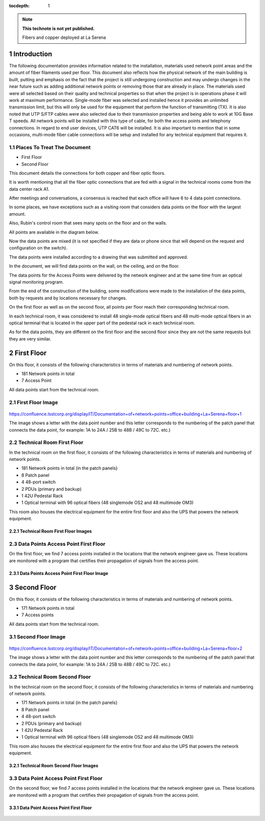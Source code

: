 ..
  Technote content.

  See https://developer.lsst.io/restructuredtext/style.html
  for a guide to reStructuredText writing.

  Do not put the title, authors or other metadata in this document;
  those are automatically added.

  Use the following syntax for sections:

  Sections
  ========

  and

  Subsections
  -----------

  and

  Subsubsections
  ^^^^^^^^^^^^^^

  To add images, add the image file (png, svg or jpeg preferred) to the
  _static/ directory. The reST syntax for adding the image is

  .. figure:: /_static/filename.ext
     :name: fig-label

     Caption text.

   Run: ``make html`` and ``open _build/html/index.html`` to preview your work.
   See the README at https://github.com/lsst-sqre/lsst-technote-bootstrap or
   this repo's README for more info.

   Feel free to delete this instructional comment.

:tocdepth: 1

.. Please do not modify tocdepth; will be fixed when a new Sphinx theme is shipped.

.. sectnum::

.. TODO: Delete the note below before merging new content to the master branch.

.. note::

   **This technote is not yet published.**

   Fibers and copper deployed at La Serena

.. Add content here.


Introduction
================
 
 
The following documentation provides information related to the installation, materials used network point areas and the amount of fiber filaments used per floor. This document also reflects how the physical network of the main building is built, putting and emphasis on the fact that the project is still undergoing construction and may undergo changes in the near future such as adding additional network points or removing those that are already in place. The materials used were all selected based on their quality and technical properties so that when the project is in operations phase it will work at maximum performance. Single-mode fiber was selected and installed hence it provides an unlimited transmission limit, but this will only be used for the equipment that perform the function of transmitting (TX). It is also noted that UTP S/FTP cables were also selected due to their transmission properties and being able to work at 10G Base T speeds. All network points will be installed with this type of cable, for both the access points and telephony connections. In regard to end user devices, UTP CAT6 will be installed. It is also important to mention that in some occasions, multi-mode fiber cable connections will be setup and installed for any technical equipment that requires it.  



.. figure:: /_static/Tabla.png 
    :name: Tabla
            :width: 700 px
            







Places To Treat The Document
----------------------------


- First Floor
- Second Floor


This document details the connections for both copper and fiber optic floors.

It is worth mentioning that all the fiber optic connections that are fed with a signal in the technical rooms come from the data center rack A1.

After meetings and conversations, a consensus is reached that each office will have 6 to 4 data point connections.

In some places, we have exceptions such as a visiting room that considers data points on the floor with the largest amount.

Also, Rubin's control room that sees many spots on the floor and on the walls.

All points are available in the diagram below.

Now the data points are mixed (it is not specified if they are data or phone since that will depend on the request and configuration on the switch).

The data points were installed according to a drawing that was submitted and approved.

In the document, we will find data points on the wall, on the ceiling, and on the floor.

The data points for the Access Points were delivered by the network engineer and at the same time from an optical signal monitoring program.

From the end of the construction of the building, some modifications were made to the installation of the data points, both by requests and by locations necessary for changes.

On the first floor as well as on the second floor, all points per floor reach their corresponding technical room.

In each technical room, it was considered to install 48 single-mode optical fibers and 48 multi-mode optical fibers in an optical terminal that is located in the upper part of the pedestal rack in each technical room.

As for the data points, they are different on the first floor and the second floor since they are not the same requests but they are very similar.



First Floor
============


On this floor, it consists of the following characteristics in terms of materials and numbering of network points.


- 181 Network points in total
- 7 Access Point



All data points start from the technical room.


First Floor Image
--------------------------


.. figure:: /_static/piso1.PNG 
    :name: piso1
            :width: 700 px
            







https://confluence.lsstcorp.org/display/IT/Documentation+of+network+points+office+building+La+Serena+floor+1





The image shows a letter with the data point number and this letter corresponds to the numbering of the patch panel that connects the data point, for example:
1A to 24A / 25B to 48B / 49C to 72C. etc.)



Technical Room First Floor
---------------------------


In the technical room on the first floor, it consists of the following characteristics in terms of materials and numbering of network points.



- 181 Network points in total (in the patch panels}
- 8 Patch panel
- 4 48-port switch
- 2 PDUs (primary and backup)
- 1 42U Pedestal Rack
- 1 Optical terminal with 96 optical fibers (48 singlemode OS2 and 48 multimode OM3)


This room also houses the electrical equipment for the entire first floor and also the UPS that powers the network equipment.



Technical Room First Floor Images
^^^^^^^^^^^^^^^^^^^^^^^^^^^^^^^^^^

.. figure:: /_static/tec1.png 
    :name: tec1
            :width: 700 px





Data Points Access Point First Floor
-------------------------------------

On the first floor, we find 7 access points installed in the locations that the network engineer gave us.
These locations are monitored with a program that certifies their propagation of signals from the access point.




Data Points Access Point First Floor Image
^^^^^^^^^^^^^^^^^^^^^^^^^^^^^^^^^^^^^^^^^^^^

.. figure:: /_static/ap1.PNG 
    :name: ap1
            :width: 700 px









Second Floor
============



On this floor, it consists of the following characteristics in terms of materials and numbering of network points.



- 171 Network points in total
- 7 Access points


All data points start from the technical room.



Second Floor Image
--------------------------------------

.. figure:: /_static/piso2.PNG 
    :name: piso2
            :width: 700 px





https://confluence.lsstcorp.org/display/IT/Documentation+of+network+points+office+building+La+Serena+floor+2



The image shows a letter with the data point number and this letter corresponds to the numbering of the patch panel that connects the data point, for example:
1A to 24A / 25B to 48B / 49C to 72C. etc.)





Technical Room Second Floor
-----------------------------------------


In the technical room on the second floor, it consists of the following characteristics in terms of materials and numbering of network points.



- 171 Network points in total (in the patch panels}
- 8 Patch panel
- 4 48-port switch
- 2 PDUs (primary and backup)
- 1 42U Pedestal Rack
- 1 Optical terminal with 96 optical fibers (48 singlemode OS2 and 48 multimode OM3)


This room also houses the electrical equipment for the entire first floor and also the UPS that powers the network equipment.



Technical Room Second Floor Images
^^^^^^^^^^^^^^^^^^^^^^^^^^^^^^^^^^


.. figure:: /_static/tec2.png 
    :name: tec2
            :width: 700 px





Data Point Access Point First Floor
-------------------------------------


On the second floor, we find 7 access points installed in the locations that the network engineer gave us.
These locations are monitored with a program that certifies their propagation of signals from the access point.



Data Point Access Point First Floor
^^^^^^^^^^^^^^^^^^^^^^^^^^^^^^^^^^^^


.. figure:: /_static/ap2.PNG 
    :name: ap2
            :width: 700 px






.. Do not include the document title (it's automatically added from metadata.yaml).

.. .. rubric:: References

.. Make in-text citations with: :cite:`bibkey`.

.. .. bibliography:: local.bib lsstbib/books.bib lsstbib/lsst.bib lsstbib/lsst-dm.bib lsstbib/refs.bib lsstbib/refs_ads.bib
..    :style: lsst_aa
